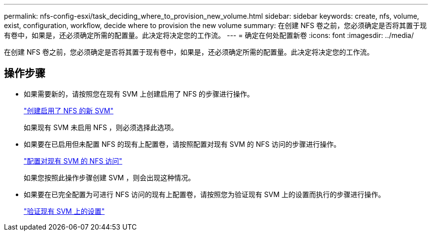 ---
permalink: nfs-config-esxi/task_deciding_where_to_provision_new_volume.html 
sidebar: sidebar 
keywords: create, nfs, volume, exist, configuration, workflow, decide where to provision the new volume 
summary: 在创建 NFS 卷之前，您必须确定是否将其置于现有卷中，如果是，还必须确定所需的配置量。此决定将决定您的工作流。 
---
= 确定在何处配置新卷
:icons: font
:imagesdir: ../media/


[role="lead"]
在创建 NFS 卷之前，您必须确定是否将其置于现有卷中，如果是，还必须确定所需的配置量。此决定将决定您的工作流。



== 操作步骤

* 如果需要新的，请按照您在现有 SVM 上创建启用了 NFS 的步骤进行操作。
+
link:task_creating_new_nfs_enabled_svm.html["创建启用了 NFS 的新 SVM"]

+
如果现有 SVM 未启用 NFS ，则必须选择此选项。

* 如果要在已启用但未配置 NFS 的现有上配置卷，请按照配置对现有 SVM 的 NFS 访问的步骤进行操作。
+
link:concept_adding_nfs_access_to_existing_svm.html["配置对现有 SVM 的 NFS 访问"]

+
如果您按照此操作步骤创建 SVM ，则会出现这种情况。

* 如果要在已完全配置为可进行 NFS 访问的现有上配置卷，请按照您为验证现有 SVM 上的设置而执行的步骤进行操作。
+
link:task_verifying_that_nfs_is_enabled_on_existing_svm.html["验证现有 SVM 上的设置"]


